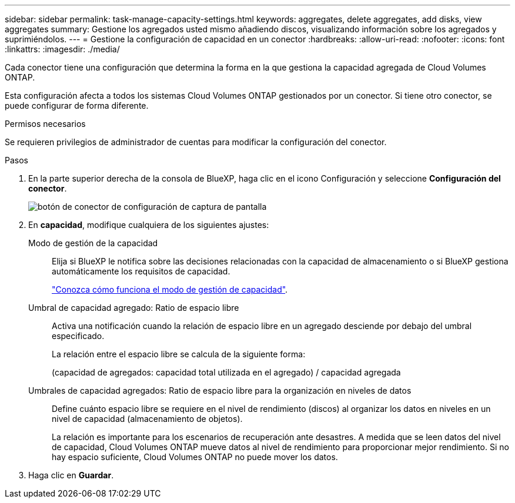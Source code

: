 ---
sidebar: sidebar 
permalink: task-manage-capacity-settings.html 
keywords: aggregates, delete aggregates, add disks, view aggregates 
summary: Gestione los agregados usted mismo añadiendo discos, visualizando información sobre los agregados y suprimiéndolos. 
---
= Gestione la configuración de capacidad en un conector
:hardbreaks:
:allow-uri-read: 
:nofooter: 
:icons: font
:linkattrs: 
:imagesdir: ./media/


[role="lead"]
Cada conector tiene una configuración que determina la forma en la que gestiona la capacidad agregada de Cloud Volumes ONTAP.

Esta configuración afecta a todos los sistemas Cloud Volumes ONTAP gestionados por un conector. Si tiene otro conector, se puede configurar de forma diferente.

.Permisos necesarios
Se requieren privilegios de administrador de cuentas para modificar la configuración del conector.

.Pasos
. En la parte superior derecha de la consola de BlueXP, haga clic en el icono Configuración y seleccione *Configuración del conector*.
+
image::screenshot_settings_connector_button.png[botón de conector de configuración de captura de pantalla]

. En *capacidad*, modifique cualquiera de los siguientes ajustes:
+
Modo de gestión de la capacidad:: Elija si BlueXP le notifica sobre las decisiones relacionadas con la capacidad de almacenamiento o si BlueXP gestiona automáticamente los requisitos de capacidad.
+
--
link:concept-storage-management.html#capacity-management["Conozca cómo funciona el modo de gestión de capacidad"].

--
Umbral de capacidad agregado: Ratio de espacio libre:: Activa una notificación cuando la relación de espacio libre en un agregado desciende por debajo del umbral especificado.
+
--
La relación entre el espacio libre se calcula de la siguiente forma:

(capacidad de agregados: capacidad total utilizada en el agregado) / capacidad agregada

--
Umbrales de capacidad agregados: Ratio de espacio libre para la organización en niveles de datos:: Define cuánto espacio libre se requiere en el nivel de rendimiento (discos) al organizar los datos en niveles en un nivel de capacidad (almacenamiento de objetos).
+
--
La relación es importante para los escenarios de recuperación ante desastres. A medida que se leen datos del nivel de capacidad, Cloud Volumes ONTAP mueve datos al nivel de rendimiento para proporcionar mejor rendimiento. Si no hay espacio suficiente, Cloud Volumes ONTAP no puede mover los datos.

--


. Haga clic en *Guardar*.

